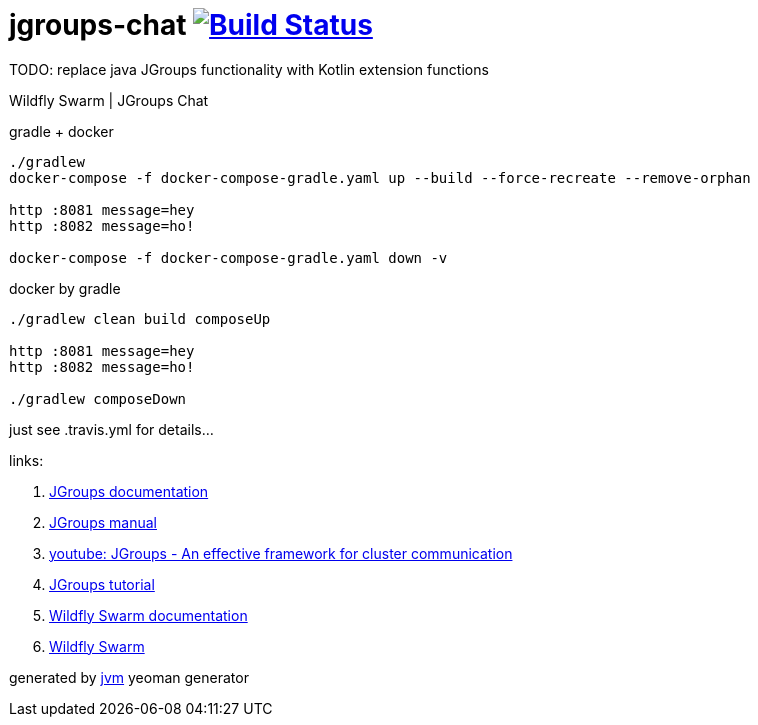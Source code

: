 = jgroups-chat image:https://travis-ci.org/daggerok/wildfly-swarm-jgroups-chat.svg?branch=master["Build Status", link="https://travis-ci.org/daggerok/wildfly-swarm-jgroups-chat"]

TODO: replace java JGroups functionality with Kotlin extension functions

//tag::content[]
Wildfly Swarm | JGroups Chat

.gradle + docker
----
./gradlew
docker-compose -f docker-compose-gradle.yaml up --build --force-recreate --remove-orphan

http :8081 message=hey
http :8082 message=ho!

docker-compose -f docker-compose-gradle.yaml down -v
----

.docker by gradle
----
./gradlew clean build composeUp

http :8081 message=hey
http :8082 message=ho!

./gradlew composeDown
----

just see .travis.yml for details...

links:

. link:http://jgroups.org/manual/#_mcast[JGroups documentation]
. link:http://www.jgroups.org/manual/html/user-advanced.html[JGroups manual]
. link:https://www.youtube.com/watch?v=GhGqkH7YRFk&t=560s[youtube: JGroups - An effective framework for cluster communication]
. link:http://www.jgroups.org/tutorial4/index.html[JGroups tutorial]
. link:https://wildfly-swarm.gitbooks.io/wildfly-swarm-users-guide/configuration_properties.html[Wildfly Swarm documentation]
. link:http://wildfly-swarm.io/documentation/[Wildfly Swarm]

generated by link:https://github.com/daggerok/generator-jvm/[jvm] yeoman generator

////
.maven
----
./mvnw
java -jar target/*-swarm.jar

./mvnw; ./mvnw com.dkanejs.maven.plugins:docker-compose-maven-plugin:1.0.1:up
./mvnw com.dkanejs.maven.plugins:docker-compose-maven-plugin:1.0.1:down
----

==== what's inside?

. java 8 based project
. javaee 8.0 using wildfly-swarm micro-profile
. support fatjar
. support executable bash jar
. support kotlin
. support maven
. support gradle
. vavr (javaslang)
. lombok (slf4j + logback logging)
. support testing with junit 4 / 5
. docker / docker-compose support
////
//end::content[]
